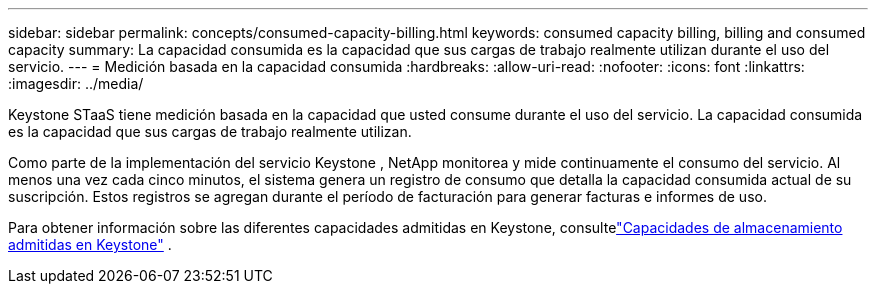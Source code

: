 ---
sidebar: sidebar 
permalink: concepts/consumed-capacity-billing.html 
keywords: consumed capacity billing, billing and consumed capacity 
summary: La capacidad consumida es la capacidad que sus cargas de trabajo realmente utilizan durante el uso del servicio. 
---
= Medición basada en la capacidad consumida
:hardbreaks:
:allow-uri-read: 
:nofooter: 
:icons: font
:linkattrs: 
:imagesdir: ../media/


[role="lead"]
Keystone STaaS tiene medición basada en la capacidad que usted consume durante el uso del servicio.  La capacidad consumida es la capacidad que sus cargas de trabajo realmente utilizan.

Como parte de la implementación del servicio Keystone , NetApp monitorea y mide continuamente el consumo del servicio.  Al menos una vez cada cinco minutos, el sistema genera un registro de consumo que detalla la capacidad consumida actual de su suscripción.  Estos registros se agregan durante el período de facturación para generar facturas e informes de uso.

Para obtener información sobre las diferentes capacidades admitidas en Keystone, consultelink:../concepts/supported-storage-capacity.html["Capacidades de almacenamiento admitidas en Keystone"] .
